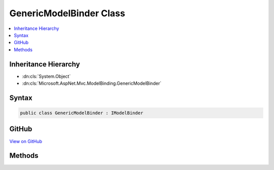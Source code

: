 

GenericModelBinder Class
========================



.. contents:: 
   :local:







Inheritance Hierarchy
---------------------


* :dn:cls:`System.Object`
* :dn:cls:`Microsoft.AspNet.Mvc.ModelBinding.GenericModelBinder`








Syntax
------

.. code-block:: csharp

   public class GenericModelBinder : IModelBinder





GitHub
------

`View on GitHub <https://github.com/aspnet/apidocs/blob/master/aspnet/mvc/src/Microsoft.AspNet.Mvc.Core/ModelBinding/GenericModelBinder.cs>`_





.. dn:class:: Microsoft.AspNet.Mvc.ModelBinding.GenericModelBinder

Methods
-------

.. dn:class:: Microsoft.AspNet.Mvc.ModelBinding.GenericModelBinder
    :noindex:
    :hidden:

    
    .. dn:method:: Microsoft.AspNet.Mvc.ModelBinding.GenericModelBinder.BindModelAsync(Microsoft.AspNet.Mvc.ModelBinding.ModelBindingContext)
    
        
        
        
        :type bindingContext: Microsoft.AspNet.Mvc.ModelBinding.ModelBindingContext
        :rtype: System.Threading.Tasks.Task{Microsoft.AspNet.Mvc.ModelBinding.ModelBindingResult}
    
        
        .. code-block:: csharp
    
           public Task<ModelBindingResult> BindModelAsync(ModelBindingContext bindingContext)
    


